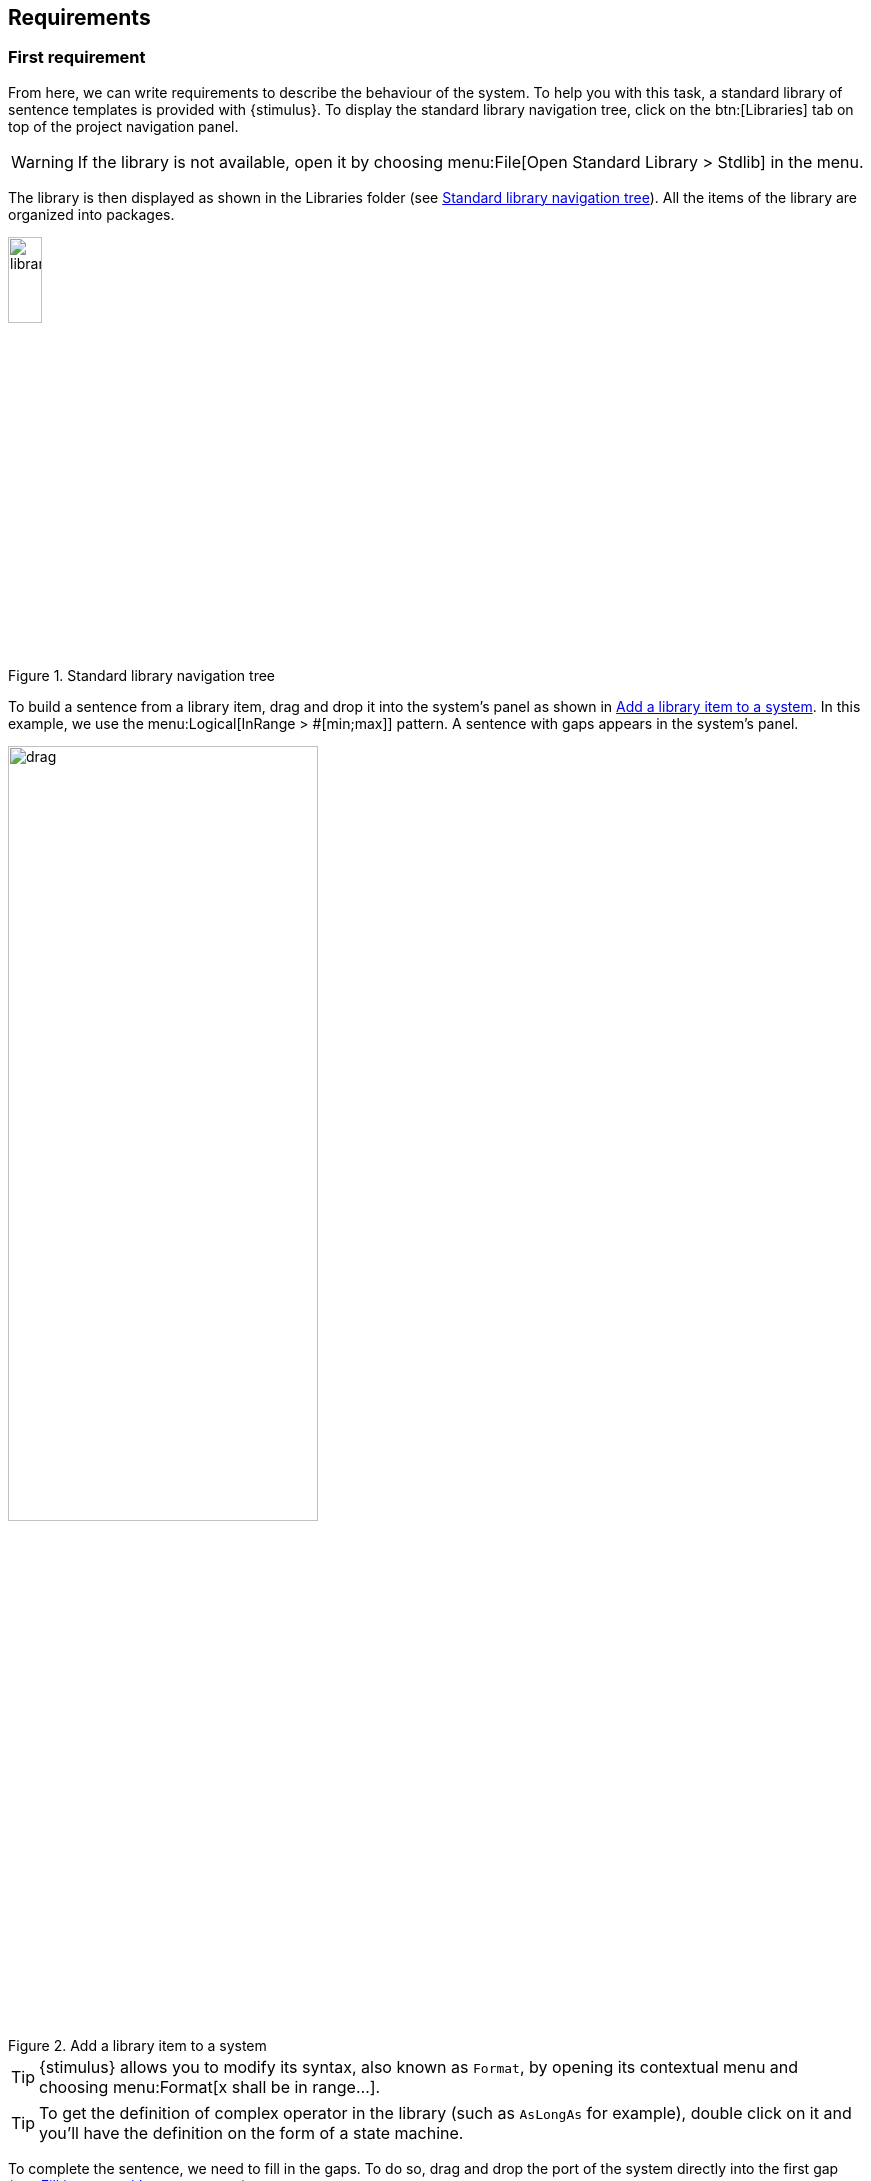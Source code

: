 
[{intro}]
== Requirements

ifdef::slides[:leveloffset: -1]

[{topic}]
=== First requirement

ifndef::slides[]
From here, we can write requirements to describe the behaviour of the system. 
To help you with this task, a standard library of sentence templates is provided with {stimulus}. 
To display the standard library navigation tree, click on the btn:[Libraries] tab on top of the project navigation panel. 

WARNING: If the library is not available, open it by choosing menu:File[Open Standard Library > Stdlib] in the menu. 

The library is then displayed as shown in the Libraries folder (see <<library>>). 
All the items of the library are organized into packages.
endif::slides[]

//------------- img --------
[[library]]
ifndef::slides[.Standard library navigation tree]
image::{stimulusVersion}/libraries.png[width=20%,scaledwidth=20%]


ifndef::slides[]
To build a sentence from a library item, drag and drop it into the system's panel as shown in <<drag>>. 
In this example, we use the menu:Logical[InRange > #[min;max]] pattern. 
A sentence with gaps appears in the system's panel.
endif::slides[]

ifdef::slides[=== !]

//------------- img --------
[[drag]]
ifndef::slides[.Add a library item to a system]
image::{stimulusVersion}/drag.png[width=60%,scaledwidth=60%]

ifndef::slides[]
TIP: {stimulus} allows you to modify its syntax, also known as `Format`, by opening its contextual menu and choosing menu:Format[x shall be in range...].

TIP: To get the definition of complex operator in the library (such as `AsLongAs` for example), double click on it and you'll have the definition on the form of a state machine.

To complete the sentence, we need to fill in the gaps. 
To do so, drag and drop the port of the system directly into the first gap (see <<actuator>>).
endif::slides[]

//------------- img --------
[[actuator]]
ifndef::slides[.Fill in a gap with a system port]
image::{stimulusVersion}/actuator.png[width={defaultwidth},scaledwidth={defaultwidth}]


ifndef::slides[]
Finally, fill in the remaining gaps to get your first complete requirement.
endif::slides[]

[{topic}]
=== First simulation

ifndef::slides[]
Start a new simulation by clicking the btn:[Play] button (image:btn-run.png[width=30]). 
We observe in <<simu2>> that all values of `actuator` stay between `0` and `10`, satisfying the requirement. 
endif::slides[]

//------------- img --------
[[simu2]]
ifndef::slides[.Simulation of the first requirement]
image::{stimulusVersion}/simu2.png[width={defaultwidth},scaledwidth={defaultwidth}]

ifndef::slides[]
Performing another simulation will generate a new behaviour which also satisfies the requirement.
endif::slides[]

[{topic}]
=== Real-time requirement & simulation

ifndef::slides[]
{stimulus} allows you to write real-time requirements, that constrain the system behaviour at some specific time instants or time periods. 
The `Temporal` library package provides templates to write such requirements.
Let us write a new requirement using the menu:Temporal[When] template as shown in <<temporal>>. 
It applies the `<BODY>` constraint when the `condition` is true.

To fill the gaps, open the `Logical` library package, drag and drop the `=` into the `condition` and the `>=` into the `<BODY>` as shown in <<temporal>>. 
You can notice that combining sentence templates allows you to write complex requirements.
endif::slides[]

//------------- img --------
[[temporal]]
ifndef::slides[.Add a `When` requirement]
image::{stimulusVersion}/temporal.png[width={defaultwidth},scaledwidth={defaultwidth}]

ifndef::slides[]
Finally, create a new port `sensor` in the same way as you did for the port `actuator`. 
Drag and drop the new port `sensor` to `v1` double click on `v2` and type `true`. 
Drag and drop the port `actuator` to `x`, double click on `y` and type `5` to complete the requirement with ports and values.

Launch the simulation by clicking the btn:[Play] button (image:btn-run.png[width=30]). 
The plot window in <<temporalsim>> shows two curves: the green curve for the `sensor` and the orange one for the `actuator`. 
Since {stimulus} has inferred that the `sensor` is a Boolean input and no constraint applies, it generates random values.
The orange curve shows the behaviour of the actuator. 
Depending on the value of the `sensor` input, the requirement `actuator >= 5` will apply or not. 
When it applies, {stimulus} will solve this requirement together with the first one, therefore will generate values between 5 and 10. 
When `sensor` is false, it only satisfies the first requirement.
endif::slides[]

ifdef::slides[=== !]

//------------- img --------
[[temporalsim]]
ifndef::slides[.Simulate two real-time requirements]
image::{stimulusVersion}/temporalsim.png[width={defaultwidth},scaledwidth={defaultwidth}]

ifndef::slides[]
TIP: You can select the values shown in the simulation. 
In <<temporalsim2>>, the condition has been deselected for example.
endif::slides[]

ifdef::slides[=== !]

//------------- img --------
[[temporalsim2]]
ifndef::slides[.Simulate two real-time requirements]
image::{stimulusVersion}/temporalsim2.png[width={defaultwidth},scaledwidth={defaultwidth}]


[{topic}]
=== Analysis of the simulation

ifndef::slides[]
In the last section, we have seen how to build requirements and simulate them. 
{stimulus} also provides you more ways to analyse your system requirements during simulation.

To illustrate the highlight feature, let us take a closer look at the simulation of the previous system. In the top part of the window, requirements are highlighted as in <<highlighted>> to indicate which constraint is active at a given step of the simulation.
endif::slides[]

//------------- img --------
[[highlighted]]
ifndef::slides[.Highlighted requirements]
image::{stimulusVersion}/highlighted.png[width={defaultwidthmenu},scaledwidth={defaultwidthmenu}]

ifndef::slides[]
The selected step is given by a vertical dotted line as shown in <<temporalsim2>>. 
The step number is displayed in the `Current step` text field (19 in this example). 
You can select the current step either by clicking in the simulation window or by typing a specific step number into the `Current step` text field.

Going back to <<highlighted>>, constraints that are highlighted in solid gray are not active: at the selected step, `sensor` is false, therefore the condition in the `When` statement is not verified and the constraint is not active. 
As a consequence, the value of `actuator` is still chosen between 0 and 10 but is not forced to be greater than or equal to 5.

Let us see what happens when adding the third requirement as shown in <<third>>. 
endif::slides[]

//------------- img --------
[[third]]
ifndef::slides[.Requirement using time]
image::{stimulusVersion}/third.png[width={defaultwidthmenu},scaledwidth={defaultwidthmenu}]

ifndef::slides[]
To edit it, use the menu:Temporal[AfterPeriod] and the menu:Logical[<] provided in the standard library.
At simulation time, the execution stops, a red vertical line appears and an error message is added to the log panel at the bottom of the window, see <<thirdsim>>. 
It shows a so-called conflict, which happens when at least two requirements are contradictory.
endif::slides[]

//------------- img --------
[[thirdsim]]
ifndef::slides[.Simulation with a conflict]
image::{stimulusVersion}/thirdsim.png[width=100%,scaledwidth=100%]

ifndef::slides[]
Moreover, by clicking on the links provided in the error message, you are able to get to the faulty requirements.
endif::slides[]

ifdef::slides[=== Question ?!]

IMPORTANT: Question: Could you explain the error?

ifdef::slides[:leveloffset: 0]
